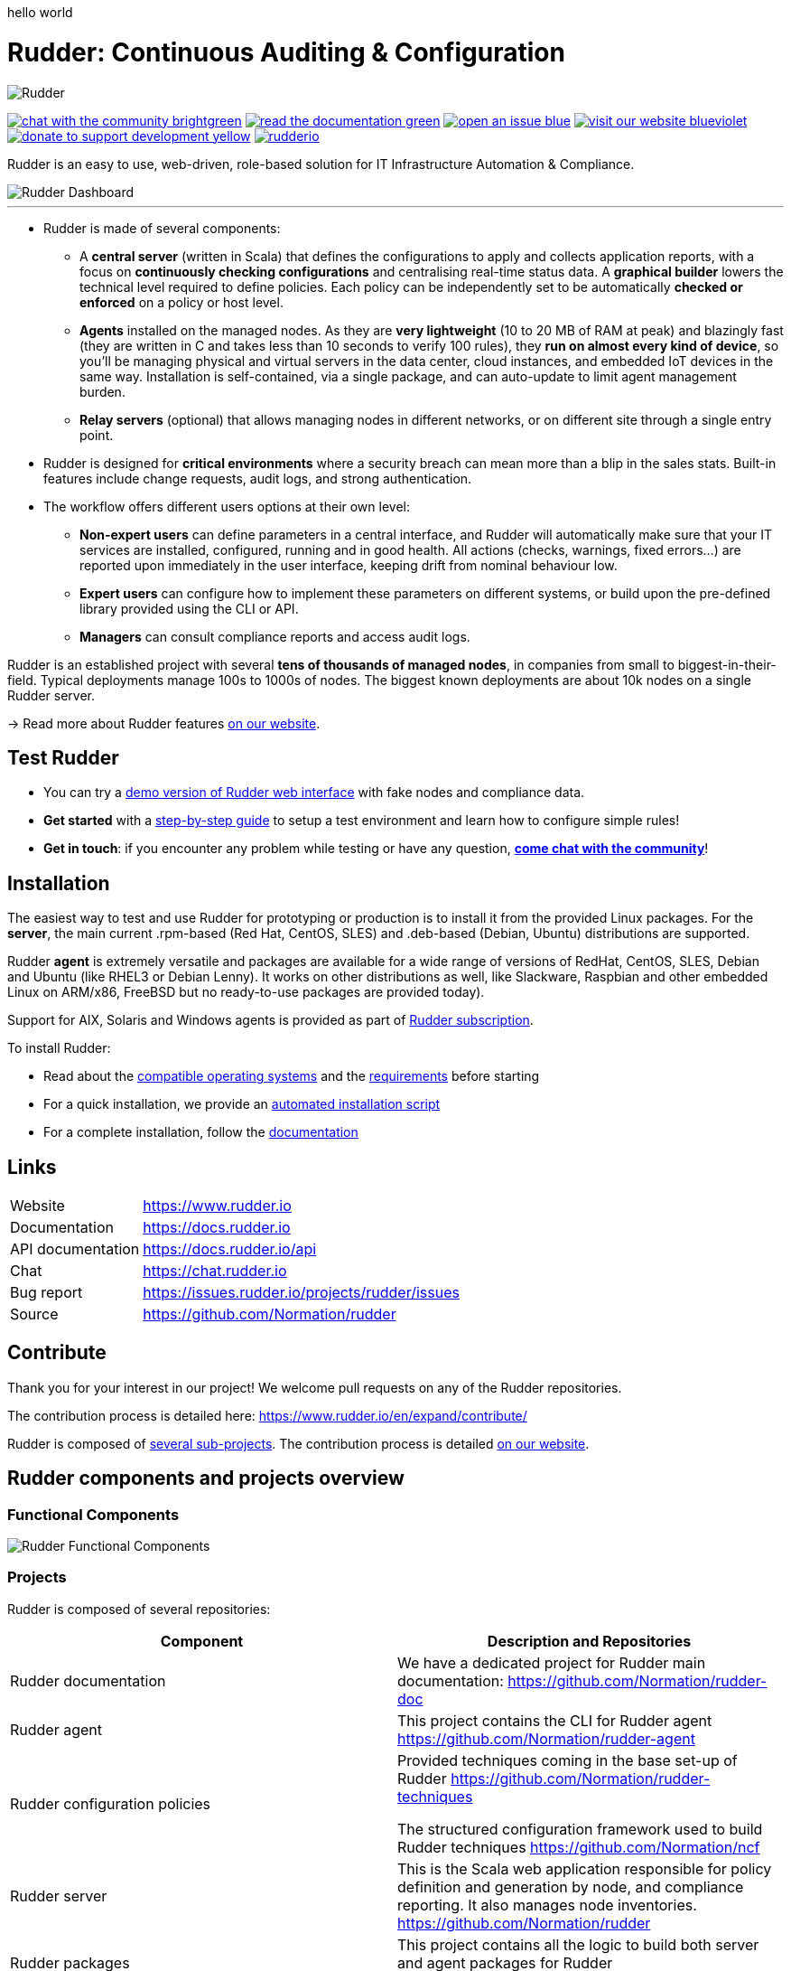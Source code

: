 hello world

= Rudder: Continuous Auditing & Configuration

image::logo/rudder-logo-rect-black.svg[Rudder]

image:https://img.shields.io/badge/chat-with the community-brightgreen.svg?style=flat[link="https://docs.rudder.io"]
image:https://img.shields.io/badge/read-the documentation-green.svg?style=flat[link="https://docs.rudder.io"]
image:https://img.shields.io/badge/open-an issue-blue.svg?style=flat[link="https://issues.rudder.io"]
image:https://img.shields.io/badge/visit-our website-blueviolet.svg?style=flat[link="https://issues.rudder.io"]
image:https://img.shields.io/badge/donate-to support development-yellow.svg?style=flat[link="https://salt.bountysource.com/teams/rudder"]
image:https://img.shields.io/twitter/follow/rudderio.svg?style=social[link="https://twitter.com/rudderio"]

Rudder is an easy to use, web-driven, role-based solution for IT Infrastructure Automation & Compliance.

image::readme-resources/dashboard.png[Rudder Dashboard]

'''

* Rudder is made of several components:

** A *central server* (written in Scala) that defines the configurations to apply and collects application reports, with a focus on *continuously checking configurations* and centralising real-time status data. A *graphical builder* lowers the technical level required to define policies. Each policy can be independently set to be automatically *checked or enforced* on a policy or host level.

** *Agents* installed on the managed nodes. As they are *very lightweight* (10 to 20 MB of RAM at peak) and blazingly fast (they are written in C and takes less than 10 seconds to verify 100 rules), they *run on almost every kind of device*, so you’ll be managing physical and virtual servers in the data center, cloud instances, and embedded IoT devices in the same way. Installation is self-contained, via a single package, and can auto-update to limit agent management burden.

** *Relay servers* (optional) that allows managing nodes in different networks, or on different site through a single entry point.

* Rudder is designed for *critical environments* where a security breach can mean more than a blip in the sales stats. Built-in features include change requests, audit logs, and strong authentication.

* The workflow offers different users options at their own level:

** *Non-expert users* can define parameters in a central interface, and Rudder will automatically make sure that your IT services are installed, configured, running and in good health. All actions (checks, warnings, fixed errors…) are reported upon immediately in the user interface, keeping drift from nominal behaviour low.
** *Expert users* can configure how to implement these parameters on different systems, or build upon the pre-defined library provided using the CLI or API.
** *Managers* can consult compliance reports and access audit logs.

Rudder is an established project with several *tens of thousands of managed nodes*, in companies from small to biggest-in-their-field. Typical deployments manage 100s to 1000s of nodes. The biggest known deployments are about 10k nodes on a single Rudder server.

→ Read more about Rudder features https://www.rudder.io/en/discover/what-is-rudder/[on our website].

== Test Rudder

* You can try a https://demo.rudder.io[demo version of Rudder web interface] with fake nodes and compliance data.
* *Get started* with a https://docs.rudder.io/get-started/current/index.html[step-by-step guide] to setup a test environment and learn how to configure simple rules!
* *Get in touch*: if you encounter any problem while testing or have any question, *https://chat.rudder.io[come chat with the community]*!

== Installation

The easiest way to test and use Rudder for prototyping or production is to install it from the provided Linux packages.
For the *server*, the main current .rpm-based (Red Hat, CentOS, SLES) and .deb-based
(Debian, Ubuntu) distributions are supported.

Rudder *agent* is extremely versatile and packages are available for a wide range of
versions of RedHat, CentOS, SLES, Debian and Ubuntu (like RHEL3 or Debian
Lenny). It works on other distributions as well, like Slackware, Raspbian and other
embedded Linux on ARM/x86, FreeBSD but no ready-to-use packages are provided today).

Support for AIX, Solaris and Windows agents is provided as part of https://www.rudder.io/en/pricing/subscription/[Rudder subscription].

To install Rudder:

* Read about the https://docs.rudder.io/reference/current/installation/operating_systems.html[compatible operating systems] and the https://docs.rudder.io/reference/current/installation/requirements.html[requirements] before starting
* For a quick installation, we provide an https://docs.rudder.io/reference/current/installation/quick_install.html[automated installation script]
* For a complete installation, follow the https://docs.rudder.io/reference/current/installation/server/debian.html[documentation]

== Links

[horizontal]
Website:: https://www.rudder.io
Documentation:: https://docs.rudder.io
API documentation:: https://docs.rudder.io/api
Chat:: https://chat.rudder.io
Bug report:: https://issues.rudder.io/projects/rudder/issues
Source:: https://github.com/Normation/rudder

== Contribute

Thank you for your interest in our project! We welcome pull requests on any of the Rudder repositories.

The contribution process is detailed here: https://www.rudder.io/en/expand/contribute/

Rudder is composed of https://www.rudder.io/en/expand/contribute/#panel-2422-6-0-0[several sub-projects]. The contribution process is detailed https://www.rudder.io/en/expand/contribute/[on our website].

== Rudder components and projects overview

=== Functional Components

image::readme-resources/rudder-functional-component-diagram.png[Rudder Functional Components]

=== Projects

Rudder is composed of several repositories:

|====
|Component | Description and Repositories

| Rudder documentation |
We have a dedicated project for Rudder main documentation:
https://github.com/Normation/rudder-doc

| Rudder agent |
This project contains the CLI for Rudder agent
https://github.com/Normation/rudder-agent

| Rudder configuration policies |
Provided techniques coming in the base set-up of Rudder
https://github.com/Normation/rudder-techniques

The structured configuration framework used to build Rudder techniques
https://github.com/Normation/ncf

| Rudder server |
This is the Scala web application responsible for policy definition and
generation by node, and compliance reporting. It also manages node
inventories.
https://github.com/Normation/rudder

| Rudder packages |
This project contains all the logic to build both server and agent packages for Rudder
https://github.com/Normation/rudder-packages

| Rudder tools |
Nice tools around Rudder, including various user-contributed scripts.
https://github.com/Normation/rudder-tools

| Rudder plugins |
https://github.com/Normation/rudder-plugins
https://github.com/Normation/rudder-plugin-itop

|====

== Authors

Rudder is supported by https://www.rudder.io/en/company/about-us/[Normation].

The list of contributors is available in https://github.com/Normation/rudder/graphs/contributors

== License

This project is licensed under GPLv3 license, see the provided https://github.com/Normation/rudder/blob/master/LICENSE[LICENSE] (or
its http://www.gnu.org/licenses/gpl-3.0.txt[source]).

We added an extension to the main GPLv3 license to allows to build and use plugins
on top of Rudder with any license, open source or closed/proprietary, see the https://github.com/Normation/rudder/blob/master/LICENSE_EXCEPTION[LICENSE_EXCEPTION].
